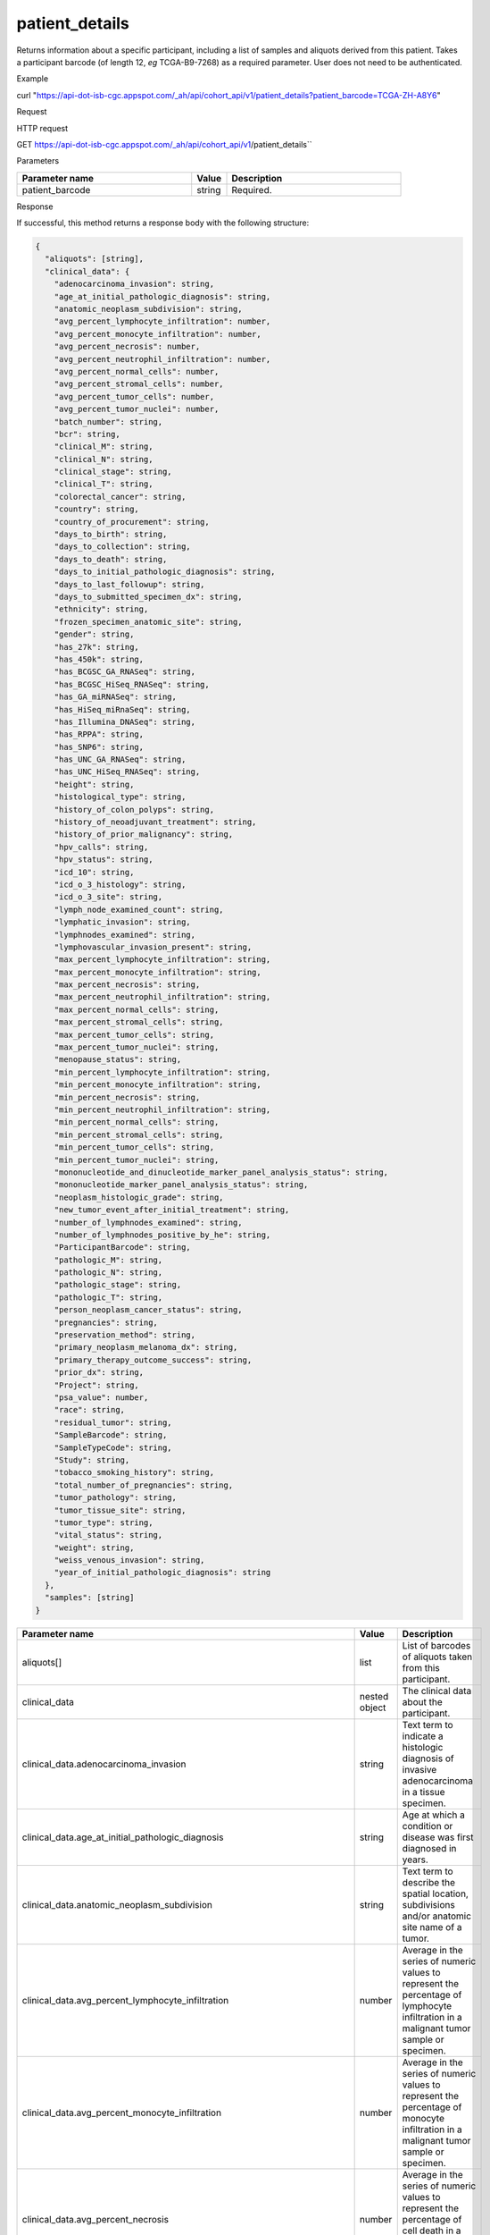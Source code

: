 patient_details
###############
Returns information about a specific participant, including a list of samples and aliquots derived from this patient. Takes a participant barcode (of length 12, *eg* TCGA-B9-7268) as a required parameter. User does not need to be authenticated.

Example

curl "https://api-dot-isb-cgc.appspot.com/_ah/api/cohort_api/v1/patient_details?patient_barcode=TCGA-ZH-A8Y6"

Request

HTTP request

GET https://api-dot-isb-cgc.appspot.com/_ah/api/cohort_api/v1/patient_details``

Parameters

.. csv-table::
	:header: "**Parameter name**", "**Value**", "**Description**"
	:widths: 50, 10, 50

	patient_barcode,string,Required.


Response

If successful, this method returns a response body with the following structure:

.. code-block:: javascript

  {
    "aliquots": [string],
    "clinical_data": {
      "adenocarcinoma_invasion": string,
      "age_at_initial_pathologic_diagnosis": string,
      "anatomic_neoplasm_subdivision": string,
      "avg_percent_lymphocyte_infiltration": number,
      "avg_percent_monocyte_infiltration": number,
      "avg_percent_necrosis": number,
      "avg_percent_neutrophil_infiltration": number,
      "avg_percent_normal_cells": number,
      "avg_percent_stromal_cells": number,
      "avg_percent_tumor_cells": number,
      "avg_percent_tumor_nuclei": number,
      "batch_number": string,
      "bcr": string,
      "clinical_M": string,
      "clinical_N": string,
      "clinical_stage": string,
      "clinical_T": string,
      "colorectal_cancer": string,
      "country": string,
      "country_of_procurement": string,
      "days_to_birth": string,
      "days_to_collection": string,
      "days_to_death": string,
      "days_to_initial_pathologic_diagnosis": string,
      "days_to_last_followup": string,
      "days_to_submitted_specimen_dx": string,
      "ethnicity": string,
      "frozen_specimen_anatomic_site": string,
      "gender": string,
      "has_27k": string,
      "has_450k": string,
      "has_BCGSC_GA_RNASeq": string,
      "has_BCGSC_HiSeq_RNASeq": string,
      "has_GA_miRNASeq": string,
      "has_HiSeq_miRnaSeq": string,
      "has_Illumina_DNASeq": string,
      "has_RPPA": string,
      "has_SNP6": string,
      "has_UNC_GA_RNASeq": string,
      "has_UNC_HiSeq_RNASeq": string,
      "height": string,
      "histological_type": string,
      "history_of_colon_polyps": string,
      "history_of_neoadjuvant_treatment": string,
      "history_of_prior_malignancy": string,
      "hpv_calls": string,
      "hpv_status": string,
      "icd_10": string,
      "icd_o_3_histology": string,
      "icd_o_3_site": string,
      "lymph_node_examined_count": string,
      "lymphatic_invasion": string,
      "lymphnodes_examined": string,
      "lymphovascular_invasion_present": string,
      "max_percent_lymphocyte_infiltration": string,
      "max_percent_monocyte_infiltration": string,
      "max_percent_necrosis": string,
      "max_percent_neutrophil_infiltration": string,
      "max_percent_normal_cells": string,
      "max_percent_stromal_cells": string,
      "max_percent_tumor_cells": string,
      "max_percent_tumor_nuclei": string,
      "menopause_status": string,
      "min_percent_lymphocyte_infiltration": string,
      "min_percent_monocyte_infiltration": string,
      "min_percent_necrosis": string,
      "min_percent_neutrophil_infiltration": string,
      "min_percent_normal_cells": string,
      "min_percent_stromal_cells": string,
      "min_percent_tumor_cells": string,
      "min_percent_tumor_nuclei": string,
      "mononucleotide_and_dinucleotide_marker_panel_analysis_status": string,
      "mononucleotide_marker_panel_analysis_status": string,
      "neoplasm_histologic_grade": string,
      "new_tumor_event_after_initial_treatment": string,
      "number_of_lymphnodes_examined": string,
      "number_of_lymphnodes_positive_by_he": string,
      "ParticipantBarcode": string,
      "pathologic_M": string,
      "pathologic_N": string,
      "pathologic_stage": string,
      "pathologic_T": string,
      "person_neoplasm_cancer_status": string,
      "pregnancies": string,
      "preservation_method": string,
      "primary_neoplasm_melanoma_dx": string,
      "primary_therapy_outcome_success": string,
      "prior_dx": string,
      "Project": string,
      "psa_value": number,
      "race": string,
      "residual_tumor": string,
      "SampleBarcode": string,
      "SampleTypeCode": string,
      "Study": string,
      "tobacco_smoking_history": string,
      "total_number_of_pregnancies": string,
      "tumor_pathology": string,
      "tumor_tissue_site": string,
      "tumor_type": string,
      "vital_status": string,
      "weight": string,
      "weiss_venous_invasion": string,
      "year_of_initial_pathologic_diagnosis": string
    },
    "samples": [string]
  }

.. csv-table::
	:header: "**Parameter name**", "**Value**", "**Description**"
	:widths: 50, 10, 50

	aliquots[], list, "List of barcodes of aliquots taken from this participant."
	clinical_data, nested object, "The clinical data about the participant."
	clinical_data.adenocarcinoma_invasion, string, "Text term to indicate a histologic diagnosis of invasive adenocarcinoma in a tissue specimen."
	clinical_data.age_at_initial_pathologic_diagnosis, string, "Age at which a condition or disease was first diagnosed in years."
	clinical_data.anatomic_neoplasm_subdivision, string, "Text term to describe the spatial location, subdivisions and/or anatomic site name of a tumor."
	clinical_data.avg_percent_lymphocyte_infiltration, number, "Average in the series of numeric values to represent the percentage of lymphocyte infiltration in a malignant tumor sample or specimen."
	clinical_data.avg_percent_monocyte_infiltration, number, "Average in the series of numeric values to represent the percentage of monocyte infiltration in a malignant tumor sample or specimen."
	clinical_data.avg_percent_necrosis, number, "Average in the series of numeric values to represent the percentage of cell death in a malignant tumor sample or specimen."
	clinical_data.avg_percent_neutrophil_infiltration, number, "Average in the series of numeric values to represent the percentage of neutrophil infiltration in a malignant tumor sample or specimen."
	clinical_data.avg_percent_normal_cells, number, "Average in the series of numeric values to represent the percentage of normal cells in a malignant tumor sample or specimen."
	clinical_data.avg_percent_stromal_cells, number, "Average in the series of numeric values to represent the percentage of stromal cells in a malignant tumor sample or specimen."
	clinical_data.avg_percent_tumor_cells, number, "Average in the series of numeric values to represent the percentage of tumor cells in a malignant tumor sample or specimen."
	clinical_data.avg_percent_tumor_nuclei, number, "Average in the series of numeric values to represent the percentage of tumor nuclei in a malignant tumor sample or specimen."
	clinical_data.batch_number, string, "Groups samples by the batch they were processed in."
	clinical_data.bcr, string, "A TCGA center where samples are carefully catalogued, processed, quality-checked and stored along with participant clinical information."
	clinical_data.clinical_M, string, "Extent of the distant metastasis for the cancer based on evidence obtained from clinical assessment parameters determined prior to treatment."
	clinical_data.clinical_N, string, "Extent of the regional lymph node involvement for the cancer based on evidence obtained from clinical assessment parameters determined prior to treatment."
	clinical_data.clinical_stage, string, "Stage group determined from clinical information on the tumor (T), regional node (N) and metastases (M) and by grouping cases with similar prognosis."
	clinical_data.clinical_T, string, "Extent of the primary cancer based on evidence obtained from clinical assessment parameters determined prior to treatment."
	clinical_data.colorectal_cancer, string, "Text term to signify whether a patient has been diagnosed with colorectal cancer."
	clinical_data.country, string, "Text to identify the name of the state, province, or country in which the sample was procured."
	clinical_data.country_of_procurement, string, "Text to identify the name of the state, province, or country in which the sample was procured."
	clinical_data.days_to_birth, string, "Time interval from a person's date of birth to the date of initial pathologic diagnosis, represented as a calculated number of days."
	clinical_data.days_to_collection, string, ""
	clinical_data.days_to_death, string, "Time interval from a person's date of death to the date of initial pathologic diagnosis, represented as a calculated number of days."
	clinical_data.days_to_initial_pathologic_diagnosis, string, "Numeric value to represent the day of an individual's initial pathologic diagnosis of cancer."
	clinical_data.days_to_last_followup, string, "Time interval from the date of last followup to the date of initial pathologic diagnosis, represented as a calculated number of days."
	clinical_data.days_to_submitted_specimen_dx, string, "Time interval from the date of diagnosis of the submitted sample to the date of initial pathologic diagnosis, represented as a calculated number of days."
	clinical_data.ethnicity, string, "The text for reporting information about ethnicity based on the Office of Management and Budget (OMB) categories."
	clinical_data.frozen_specimen_anatomic_site, string, "Text description of the origin and the anatomic site regarding the frozen biospecimen tumor tissue sample."
	clinical_data.gender, string, "Text designations that identify gender."
	clinical_data.has_27k, string, "Indicates if a sample has methylation data from the Illumina 27k platform. 'True', 'False', or 'None'."
	clinical_data.has_450k, string, "Indicates if a sample has methylation data from the Illumina 450k platform. 'True', 'False', or 'None'."
	clinical_data.has_BCGSC_GA_RNASeq, string, "Indicates if a sample has RNA sequencing data from the IlluminaGA platform and the BCGSC pipeline. 'True', 'False', or 'None'."
	clinical_data.has_BCGSC_HiSeq_RNASeq, string, "Indicates if a sample has RNA sequencing data from the IlluminaHiSeq platform and the BCGSC pipeline. 'True', 'False', or 'None'."
	clinical_data.has_GA_miRNASeq, string, "Indicates if a sample has microRNA data from the IlluminaGA platform. 'True', 'False', or 'None'."
	clinical_data.has_HiSeq_miRnaSeq, string, "Indicates if a sample has microRNA data from the IlluminaHiSeq platform. 'True', 'False', or 'None'."
	clinical_data.has_Illumina_DNASeq, string, "Indicates if a sample has gene sequencing data. 'True', 'False', or 'None'."
	clinical_data.has_RPPA, string, "Indicates if a sample has protein array data. 'True', 'False', or 'None'."
	clinical_data.has_SNP6, string, "Indicates if a sample has copy number data. 'True', 'False', or 'None'."
	clinical_data.has_UNC_GA_RNASeq, string, "Indicates if a sample has RNA sequencing data from the IlluminaGA platform and the UNC pipeline. 'True', 'False', or 'None'."
	clinical_data.has_UNC_HiSeq_RNASeq, string, "Indicates if a sample has RNA sequencing data from the IlluminaHiSeq platform and the UNC pipeline. 'True', 'False', or 'None'."
	clinical_data.height, string, "The height of the patient in centimeters."
	clinical_data.histological_type, string, "Text term for the structural pattern of cancer cells used to define a microscopic diagnosis."
	clinical_data.history_of_colon_polyps, string, "Yes/No indicator to describe if the subject had a previous history of colon polyps as noted in the history/physical or previous endoscopic report(s)."
	clinical_data.history_of_neoadjuvant_treatment, string, "Text term to describe the patient's history of neoadjuvant treatment and the kind of treatment given prior to resection of the tumor."
	clinical_data.history_of_prior_malignancy, string, "Text term to describe the patient's history of prior cancer diagnosis and the spatial location of any previous cancer occurrence."
	clinical_data.hpv_calls, string, "Results of HPV tests."
	clinical_data.hpv_status, string, "Current HPV status."
	clinical_data.icd_10, string, "The tenth version of the International Classification of Disease (ICD)."
	clinical_data.icd_o_3_histology, string, "The third edition of the International Classification of Diseases for Oncology."
	clinical_data.icd_o_3_site, string, "The third edition of the International Classification of Diseases for Oncology."
	clinical_data.lymph_node_examined_count, string, ""
	clinical_data.lymphatic_invasion, string, "A yes/no indicator to ask if malignant cells are present in small or thin-walled vessels suggesting lymphatic involvement."
	clinical_data.lymphnodes_examined, string, "A yes/no/unknown indicator whether a lymph node assessment was performed at the primary presentation of disease."
	clinical_data.lymphovascular_invasion_present, string, "A yes/no indicator to ask if large vessel (vascular) invasion or small, thin-walled (lymphatic) invasion was detected in a tumor specimen."
	clinical_data.max_percent_lymphocyte_infiltration, string, "Maximum in the series of numeric values to represent the percentage of lymphocyte infiltration in a malignant tumor sample or specimen."
	clinical_data.max_percent_monocyte_infiltration, string, "Maximum in the series of numeric values to represent the percentage of monocyte infiltration in a malignant tumor sample or specimen."
	clinical_data.max_percent_necrosis, string, "Maximum in the series of numeric values to represent the percentage of cell death in a malignant tumor sample or specimen."
	clinical_data.max_percent_neutrophil_infiltration, string, "Maximum in the series of numeric values to represent the percentage of neutrophil infiltration in a malignant tumor sample or specimen."
	clinical_data.max_percent_normal_cells, string, "Maximum in the series of numeric values to represent the percentage of normal cells in a malignant tumor sample or specimen."
	clinical_data.max_percent_stromal_cells, string, "Maximum in the series of numeric values to represent the percentage of stromal cells in a malignant tumor sample or specimen."
	clinical_data.max_percent_tumor_cells, string, "Maximum in the series of numeric values to represent the percentage of tumor cells in a malignant tumor sample or specimen."
	clinical_data.max_percent_tumor_nuclei, string, "Maximum in the series of numeric values to represent the percentage of tumor nuclei in a malignant tumor sample or specimen."
	clinical_data.menopause_status, string, "Text term to signify the status of a woman's menopause, the permanent cessation of menses, usually defined by 6 to 12 months of amenorrhea."
	clinical_data.min_percent_lymphocyte_infiltration, string, "Minimum in the series of numeric values to represent the percentage of lymphcyte infiltration in a malignant tumor sample or specimen."
	clinical_data.min_percent_monocyte_infiltration, string, "Minimum in the series of numeric values to represent the percentage of monocyte infiltration in a malignant tumor sample or specimen."
	clinical_data.min_percent_necrosis, string, "Minimum in the series of numeric values to represent the percentage of cell death in a malignant tumor sample or specimen."
	clinical_data.min_percent_neutrophil_infiltration, string, "Minimum in the series of numeric values to represent the percentage of neutrophil infiltration in a malignant tumor sample or specimen."
	clinical_data.min_percent_normal_cells, string, "Minimum in the series of numeric values to represent the percentage of normal cells in a malignant tumor sample or specimen."
	clinical_data.min_percent_stromal_cells, string, "Minimum in the series of numeric values to represent the percentage of stromal cells in a malignant tumor sample or specimen."
	clinical_data.min_percent_tumor_cells, string, "Minimum in the series of numeric values to represent the percentage of tumor cells in a malignant tumor sample or specimen."
	clinical_data.min_percent_tumor_nuclei, string, "Minimum in the series of numeric values to represent the percentage of tumor nuclei in a malignant tumor sample or specimen."
	clinical_data.mononucleotide_and_dinucleotide_marker_panel_analysis_status, string, "Text result of microsatellite instability (MSI) testing at using a mononucleotide and dinucleotide microsatellite panel."
	clinical_data.mononucleotide_marker_panel_analysis_status, string, "Text result of microsatellite instability (MSI) testing using a mononucleotide microsatellite panel."
	clinical_data.neoplasm_histologic_grade, string, "Numeric value to express the degree of abnormality of cancer cells, a measure of differentiation and aggressiveness."
	clinical_data.new_tumor_event_after_initial_treatment, string, "Yes/No/Unknown indicator to identify whether a patient has had a new tumor event after initial treatment."
	clinical_data.number_of_lymphnodes_examined, string, "The total number of lymph nodes removed and pathologically assessed for disease."
	clinical_data.number_of_lymphnodes_positive_by_he, string, "Numeric value to signify the count of positive lymph nodes identified through hematoxylin and eosin (H&E) staining light microscopy."
	clinical_data.ParticipantBarcode, string, "Participant barcode."
	clinical_data.pathologic_M, string, "Code to represent the defined absence or presence of distant spread or metastases (M) to locations via vascular channels or lymphatics beyond the regional lymph nodes, using criteria established by the American Joint Committee on Cancer (AJCC)."
	clinical_data.pathologic_N, string, "The codes that represent the stage of cancer based on the nodes present (N stage) according to criteria based on multiple editions of the AJCC's Cancer Staging Manual."
	clinical_data.pathologic_stage, string, "The extent of a cancer, especially whether the disease has spread from the original site to other parts of the body based on AJCC staging criteria."
	clinical_data.pathologic_T, string, "Code of pathological T (primary tumor) to define the size or contiguous extension of the primary tumor (T), using staging criteria from the American Joint Committee on Cancer (AJCC)."
	clinical_data.person_neoplasm_cancer_status, string, "The state or condition of an individual's neoplasm at a particular point in time."
	clinical_data.pregnancies, string, "Value to describe the number of full-term pregnancies that a woman has experienced."
	clinical_data.preservation_method, string, ""
	clinical_data.primary_neoplasm_melanoma_dx, string, "Text indicator to signify whether a person had a primary diagnosis of melanoma."
	clinical_data.primary_therapy_outcome_success, string, "Measure of success."
	clinical_data.prior_dx, string, "Text term to describe the patient's history of prior cancer diagnosis and the spatial location of any previous cancer occurrence."
	clinical_data.Project, string, "Project name, e.g. 'TCGA'."
	clinical_data.psa_value, number, "The lab value that represents the results of the most recent (post-operative) prostatic-specific antigen (PSA) in the blood."
	clinical_data.race, string, "The text for reporting information about race based on the Office of Management and Budget (OMB) categories."
	clinical_data.residual_tumor, string, "Text terms to describe the status of a tissue margin following surgical resection."
	clinical_data.SampleBarcode, string, "The barcode assigned by TCGA to a sample from a Participant."
	clinical_data.SampleTypeCode, string, "The type of the sample tumor or normal tissue cell or blood sample provided by a participant."
	clinical_data.Study, string, "Tumor type abbreviation, e.g. 'BRCA'. "
	clinical_data.tobacco_smoking_history, string, "Category describing current smoking status and smoking history as self-reported by a patient."
	clinical_data.total_number_of_pregnancies, string, ""
	clinical_data.tumor_pathology, string, ""
	clinical_data.tumor_tissue_site, string, "Text term that describes the anatomic site of the tumor or disease."
	clinical_data.tumor_type, string, "Text term to identify the morphologic subtype of papillary renal cell carcinoma."
	clinical_data.vital_status, string, "The survival state of the person registered on the protocol."
	clinical_data.weight, string, "The weight of the patient measured in kilograms."
	clinical_data.weiss_venous_invasion, string, "The result of an assessment using the Weiss histopathologic criteria."
	clinical_data.year_of_initial_pathologic_diagnosis, string, "Numeric value to represent the year of an individual's initial pathologic diagnosis of cancer."
	samples[], list, "List of barcodes of samples taken from this participant."
